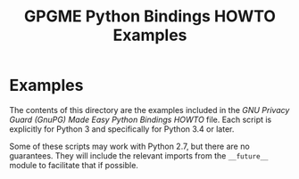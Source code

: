 #+TITLE: GPGME Python Bindings HOWTO Examples
#+LATEX_COMPILER: xelatex
#+LATEX_CLASS: article
#+LATEX_CLASS_OPTIONS: [12pt]
#+LATEX_HEADER: \usepackage{xltxtra}
#+LATEX_HEADER: \usepackage[margin=1in]{geometry}
#+LATEX_HEADER: \setmainfont[Ligatures={Common}]{Times New Roman}
#+LATEX_HEADER: \author{Ben McGinnes <ben@gnupg.org>}


* Examples
  :PROPERTIES:
  :CUSTOM_ID: gpgme-python3-examples
  :END:

  The contents of this directory are the examples included in the /GNU
  Privacy Guard (GnuPG) Made Easy Python Bindings HOWTO/ file.  Each
  script is explicitly for Python 3 and specifically for Python 3.4 or
  later.

  Some of these scripts may work with Python 2.7, but there are no
  guarantees.  They will include the relevant imports from the
  =__future__= module to facilitate that if possible.

